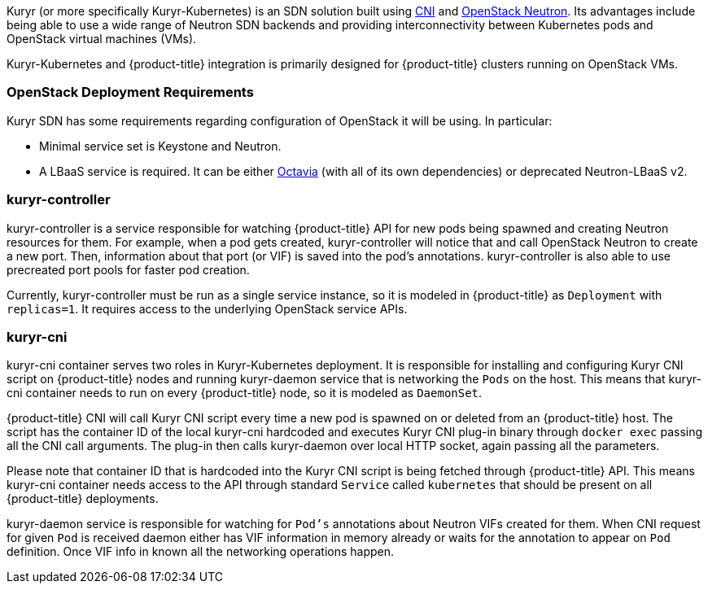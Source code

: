 Kuryr (or more specifically Kuryr-Kubernetes) is an SDN solution built using
link:https://github.com/containernetworking/cni[CNI] and
link:https://docs.openstack.org/neutron/latest/[OpenStack Neutron]. Its
advantages include being able to use a wide range of Neutron SDN backends and
providing interconnectivity between Kubernetes pods and OpenStack virtual
machines (VMs).

Kuryr-Kubernetes and {product-title} integration is primarily designed for
{product-title} clusters running on OpenStack VMs.

[[architecture-additional-concepts-kuryr-openstack]]
=== OpenStack Deployment Requirements

Kuryr SDN has some requirements regarding configuration of OpenStack it will be
using. In particular:

* Minimal service set is Keystone and Neutron.
* A LBaaS service is required. It can be either
  link:https://docs.openstack.org/octavia/latest/[Octavia] (with all of its own
  dependencies) or deprecated Neutron-LBaaS v2.

[[architecture-additional-concepts-kuryr-controller]]
=== kuryr-controller

kuryr-controller is a service responsible for watching {product-title} API for
new pods being spawned and creating Neutron resources for them. For example,
when a pod gets created, kuryr-controller will notice that and call OpenStack
Neutron to create a new port. Then, information about that port (or VIF) is
saved into the pod's annotations. kuryr-controller is also able to use
precreated port pools for faster pod creation.

Currently, kuryr-controller must be run as a single service instance, so it is
modeled in {product-title} as `Deployment` with `replicas=1`. It requires
access to the underlying OpenStack service APIs.

[[architecture-additional-concepts-kuryr-cni]]
=== kuryr-cni

kuryr-cni container serves two roles in Kuryr-Kubernetes deployment. It is
responsible for installing and configuring Kuryr CNI script on {product-title}
nodes and running kuryr-daemon service that is networking the `Pods` on the
host. This means that kuryr-cni container needs to run on every {product-title}
node, so it is modeled as `DaemonSet`.

{product-title} CNI will call Kuryr CNI script every time a new pod is spawned
on or deleted from an {product-title} host. The script has the container ID of
the local kuryr-cni hardcoded and executes Kuryr CNI plug-in binary through
`docker exec` passing all the CNI call arguments. The plug-in then calls
kuryr-daemon over local HTTP socket, again passing all the parameters.

Please note that container ID that is hardcoded into the Kuryr CNI script is
being fetched through {product-title} API. This means kuryr-cni container needs
access to the API through standard `Service` called `kubernetes` that should
be present on all {product-title} deployments.

kuryr-daemon service is responsible for watching for `Pod's` annotations about
Neutron VIFs created for them. When CNI request for given `Pod` is received
daemon either has VIF information in memory already or waits for the annotation
to appear on `Pod` definition. Once VIF info in known all the networking
operations happen.
